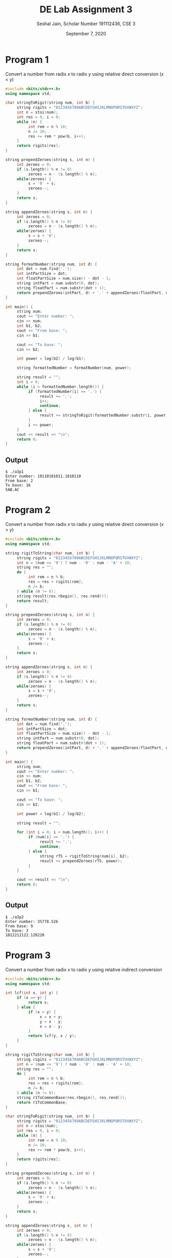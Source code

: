 #+title: DE Lab Assignment 3
#+subtitle: Seshal Jain, Scholar Number 191112436, CSE 3
#+options: h:2 num:nil toc:nil author:nil
#+date: September 7, 2020
#+LATEX_HEADER: \usepackage[margin=0.5in]{geometry}

* Program 1
Convert a number from radix $x$ to radix $y$ using relative direct conversion ($x$ < $y$)
#+BEGIN_SRC cpp :tangle a3p1.cpp
#include <bits/stdc++.h>
using namespace std;

char stringToRigit(string num, int b) {
     string rigits = "0123456789ABCDEFGHIJKLMNOPQRSTUVWXYZ";
     int n = stoi(num);
     int res = 0, i = 0;
     while (n) {
          int rem = n % 10;
          n /= 10;
          res += rem * pow(b, i++);
     }
     return rigits[res];
}

string prependZeroes(string s, int n) {
     int zeroes = 0;
     if (s.length() % n != 0)
          zeroes = n - (s.length() % n);
     while(zeroes) {
          s = '0' + s;
          zeroes--;
     }
     return s;
}

string appendZeroes(string s, int n) {
     int zeroes = 0;
     if (s.length() % n != 0)
          zeroes = n - (s.length() % n);
     while(zeroes) {
          s = s + '0';
          zeroes--;
     }
     return s;
}

string formatNumber(string num, int d) {
     int dot = num.find('.');
     int intPartSize = dot;
     int floatPartSize = num.size() - dot - 1;
     string intPart = num.substr(0, dot);
     string floatPart = num.substr(dot + 1);
     return prependZeroes(intPart, d) + '.' + appendZeroes(floatPart, d);
}

int main() {
     string num;
     cout << "Enter number: ";
     cin >> num;
     int b1, b2;
     cout << "From base: ";
     cin >> b1;

     cout << "To base: ";
     cin >> b2;

     int power = log(b2) / log(b1);

     string formattedNumber = formatNumber(num, power);

     string result = "";
     int i = 0;
     while (i < formattedNumber.length()) {
          if (formattedNumber[i] == '.') {
               result += '.';
               i++;
               continue;
          } else {
               result += stringToRigit(formattedNumber.substr(i, power), b1);
          }
          i += power;
     }
     cout << result << "\n";
     return 0;
}
#+END_SRC

** Output
#+begin_example
$ ./a3p1
Enter number: 10110101011.1010110
From base: 2
To base: 16
5AB.AC
#+end_example

* Program 2
Convert a number from radix $x$ to radix $y$ using relative direct conversion ($x$ > $y$)
#+BEGIN_SRC cpp :tangle a3p2.cpp
#include <bits/stdc++.h>
using namespace std;

string rigitToString(char num, int b) {
     string rigits = "0123456789ABCDEFGHIJKLMNOPQRSTUVWXYZ";
     int n = (num <= '9') ? num - '0' : num - 'A' + 10;
     string res = "";
     do {
          int rem = n % b;
          res = res + rigits[rem];
          n /= b;
     } while (n != 0);
     string result(res.rbegin(), res.rend());
     return result;
}

string prependZeroes(string s, int n) {
     int zeroes = 0;
     if (s.length() % n != 0)
          zeroes = n - (s.length() % n);
     while(zeroes) {
          s = '0' + s;
          zeroes--;
     }
     return s;
}

string appendZeroes(string s, int n) {
     int zeroes = 0;
     if (s.length() % n != 0)
          zeroes = n - (s.length() % n);
     while(zeroes) {
          s = s + '0';
          zeroes--;
     }
     return s;
}

string formatNumber(string num, int d) {
     int dot = num.find('.');
     int intPartSize = dot;
     int floatPartSize = num.size() - dot - 1;
     string intPart = num.substr(0, dot);
     string floatPart = num.substr(dot + 1);
     return prependZeroes(intPart, d) + '.' + appendZeroes(floatPart, d);
}

int main() {
     string num;
     cout << "Enter number: ";
     cin >> num;
     int b1, b2;
     cout << "From base: ";
     cin >> b1;

     cout << "To base: ";
     cin >> b2;

     int power = log(b1) / log(b2);

     string result = "";

     for (int i = 0; i < num.length(); i++) {
          if (num[i] == '.') {
               result += '.';
               continue;
          } else {
               string rTS = rigitToString(num[i], b2);
               result += prependZeroes(rTS, power);
          }
     }

     cout << result << "\n";
     return 0;
}
#+END_SRC

** Output
#+begin_example
$ ./a3p2
Enter number: 35778.526
From base: 9
To base: 3
1012212122.120220
#+end_example

* Program 3
Convert a number from radix $x$ to radix $y$ using relative indirect conversion
#+BEGIN_SRC cpp :tangle a3p3.cpp
#include <bits/stdc++.h>
using namespace std;

int lcf(int x, int y) {
     if (x == y) {
          return x;
     } else {
          if (x < y) {
               x = x + y;
               y = x - y;
               x = x - y;
          }
          return lcf(y, x / y);
     }
}

string rigitToString(char num, int b) {
     string rigits = "0123456789ABCDEFGHIJKLMNOPQRSTUVWXYZ";
     int n = (num <= '9') ? num - '0' : num - 'A' + 10;
     string res = "";
     do {
          int rem = n % b;
          res = res + rigits[rem];
          n /= b;
     } while (n != 0);
     string r1ToCommonBase(res.rbegin(), res.rend());
     return r1ToCommonBase;
}

char stringToRigit(string num, int b) {
     string rigits = "0123456789ABCDEFGHIJKLMNOPQRSTUVWXYZ";
     int n = stoi(num);
     int res = 0, i = 0;
     while (n) {
          int rem = n % 10;
          n /= 10;
          res += rem * pow(b, i++);
     }
     return rigits[res];
}

string prependZeroes(string s, int n) {
     int zeroes = 0;
     if (s.length() % n != 0)
          zeroes = n - (s.length() % n);
     while(zeroes) {
          s = '0' + s;
          zeroes--;
     }
     return s;
}

string appendZeroes(string s, int n) {
     int zeroes = 0;
     if (s.length() % n != 0)
          zeroes = n - (s.length() % n);
     while(zeroes) {
          s = s + '0';
          zeroes--;
     }
     return s;
}

string formatNumber(string num, int d) {
     int dot = num.find('.');
     int intPartSize = dot;
     int floatPartSize = num.size() - dot - 1;
     string intPart = num.substr(0, dot);
     string floatPart = num.substr(dot + 1);
     return prependZeroes(intPart, d) + '.' + appendZeroes(floatPart, d);
}

int main() {
     string num;
     cout << "Enter number: ";
     cin >> num;
     int r1, r2;
     cout << "From base: ";
     cin >> r1;

     cout << "To base: ";
     cin >> r2;

     int commonBase = lcf(r1, r2);
     int p1 = log(r1) / log(commonBase);
     int p2 = log(r2) / log(commonBase);

     string r1ToCommonBase = "";

     for (int i = 0; i < num.length(); i++) {
          if (num[i] == '.') {
               r1ToCommonBase += '.';
               continue;
          } else {
               string rTS = rigitToString(num[i], commonBase);
               r1ToCommonBase += prependZeroes(rTS, p1);
          }
     }

     string commonBaseToR2 = formatNumber(r1ToCommonBase, p2);

     string result = "";
     int i = 0;
     while (i < commonBaseToR2.length()) {
          if (commonBaseToR2[i] == '.') {
               result += '.';
               i++;
               continue;
          } else {
               result += stringToRigit(commonBaseToR2.substr(i, p2), commonBase);
          }
          i += p2;
     }
     cout << result << "\n";
     return 0;
}
#+END_SRC

** Output
#+begin_example
$ ./a3p3
Enter number: 2653.53
From base: 8
To base: 16
5AB.AC
#+end_example
